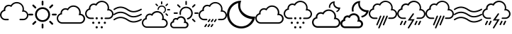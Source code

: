 SplineFontDB: 3.0
FontName: Glyphter
FullName: Glyphter
FamilyName: Glyphter
Weight: Book
Copyright: Generated by Glyphter
Version: 1.0
ItalicAngle: 0
UnderlinePosition: 10
UnderlineWidth: 0
Ascent: 1024
Descent: 0
InvalidEm: 0
sfntRevision: 0x00010000
LayerCount: 2
Layer: 0 1 "Back" 1
Layer: 1 1 "Zeichen" 0
XUID: [1021 471 1605220640 16000307]
StyleMap: 0x0040
FSType: 8
OS2Version: 1
OS2_WeightWidthSlopeOnly: 0
OS2_UseTypoMetrics: 0
CreationTime: 1579964951
ModificationTime: 1579991240
PfmFamily: 17
TTFWeight: 400
TTFWidth: 5
LineGap: 92
VLineGap: 0
Panose: 2 0 5 3 0 0 0 0 0 0
OS2TypoAscent: 1024
OS2TypoAOffset: 0
OS2TypoDescent: 0
OS2TypoDOffset: 0
OS2TypoLinegap: 92
OS2WinAscent: 1024
OS2WinAOffset: 0
OS2WinDescent: 4
OS2WinDOffset: 0
HheadAscent: 1024
HheadAOffset: 0
HheadDescent: 0
HheadDOffset: 0
OS2SubXSize: 649
OS2SubYSize: 716
OS2SubXOff: 0
OS2SubYOff: 143
OS2SupXSize: 649
OS2SupYSize: 716
OS2SupXOff: 0
OS2SupYOff: 491
OS2StrikeYSize: 50
OS2StrikeYPos: 264
OS2Vendor: 'PfEd'
OS2CodePages: 00000001.00000000
OS2UnicodeRanges: 00000000.00000000.00000000.00000000
DEI: 91125
ShortTable: maxp 16
  1
  0
  19
  211
  10
  0
  0
  2
  0
  10
  10
  0
  255
  0
  0
  0
EndShort
LangName: 1033 "" "" "Regular" "Glyphter" "" "Version 1.0" "" "" "" "" "Generated by svg2ttf from Fontello project." "http://fontello.com"
Encoding: UnicodeBmp
UnicodeInterp: none
NameList: AGL For New Fonts
DisplaySize: -48
AntiAlias: 1
FitToEm: 0
WinInfo: 38 38 14
BeginChars: 65536 19

StartChar: .notdef
Encoding: 0 -1 0
AltUni2: 000000.ffffffff.0
Width: 1024
Flags: W
LayerCount: 2
EndChar

StartChar: A
Encoding: 65 65 1
Width: 1024
Flags: WO
LayerCount: 2
Back
SplineSet
357 234 m 1,71,72
 350 234 350 234 342 238 c 0,73,74
 333 244 333 244 331.5 254.5 c 128,-1,75
 330 265 330 265 336 273 c 2,76,-1
 383 340 l 2,77,78
 389 349 389 349 398.5 350.5 c 128,-1,79
 408 352 408 352 417 346 c 128,-1,80
 426 340 426 340 427.5 330 c 128,-1,81
 429 320 429 320 423 311 c 2,82,-1
 377 243 l 2,83,84
 370 234 370 234 357 234 c 1,85,86
 357 234 357 234 357 234 c 1,71,72
470 234 m 1,87,88
 462 234 462 234 454 238 c 0,89,90
 446 244 446 244 444.5 254.5 c 128,-1,91
 443 265 443 265 449 273 c 2,92,-1
 495 340 l 2,93,94
 501 349 501 349 511.5 350.5 c 128,-1,95
 522 352 522 352 530.5 346 c 128,-1,96
 539 340 539 340 540.5 330 c 128,-1,97
 542 320 542 320 536 311 c 2,98,-1
 489 243 l 2,99,100
 482 234 482 234 470 234 c 1,101,102
 470 234 470 234 470 234 c 1,87,88
582 234 m 1,103,104
 575 234 575 234 567 238 c 0,105,106
 558 244 558 244 556.5 254.5 c 128,-1,107
 555 265 555 265 561 273 c 2,108,-1
 608 340 l 2,109,110
 614 349 614 349 624.5 350.5 c 128,-1,111
 635 352 635 352 643 346 c 128,-1,112
 651 340 651 340 652.5 330 c 128,-1,113
 654 320 654 320 648 311 c 2,114,-1
 602 243 l 2,115,116
 598 234 598 234 582 234 c 1,117,118
 582 234 582 234 582 234 c 1,103,104
235 50 m 1,119,120
 227 50 227 50 220 53 c 0,121,122
 211 60 211 60 209.5 69.5 c 128,-1,123
 208 79 208 79 214 88 c 2,124,-1
 260 156 l 2,125,126
 267 165 267 165 277.5 166.5 c 128,-1,127
 288 168 288 168 297 162 c 128,-1,128
 306 156 306 156 307.5 146 c 128,-1,129
 309 136 309 136 303 127 c 2,130,-1
 257 59 l 2,131,132
 247 50 247 50 235 50 c 1,133,134
 235 50 235 50 235 50 c 1,119,120
350 50 m 1,135,136
 342 50 342 50 334 53 c 0,137,138
 325 60 325 60 323.5 69.5 c 128,-1,139
 322 79 322 79 328 88 c 2,140,-1
 375 156 l 2,141,142
 381 165 381 165 391 166.5 c 128,-1,143
 401 168 401 168 409.5 162 c 128,-1,144
 418 156 418 156 419.5 146 c 128,-1,145
 421 136 421 136 416 127 c 2,146,-1
 369 59 l 2,147,148
 362 50 362 50 350 50 c 1,149,150
 350 50 350 50 350 50 c 1,135,136
462 50 m 1,151,152
 454 50 454 50 447 53 c 0,153,154
 438 60 438 60 436.5 69.5 c 128,-1,155
 435 79 435 79 441 88 c 2,156,-1
 487 156 l 2,157,158
 493 165 493 165 503 166.5 c 128,-1,159
 513 168 513 168 522 162 c 128,-1,160
 531 156 531 156 532.5 146 c 128,-1,161
 534 136 534 136 528 127 c 2,162,-1
 481 59 l 2,163,164
 475 50 475 50 462 50 c 1,165,166
 462 50 462 50 462 50 c 1,151,152
EndSplineSet
Fore
SplineSet
862 668 m 1,0,1
 865 691 865 691 865 715 c 0,2,3
 863 825 863 825 789.5 898.5 c 128,-1,4
 716 972 716 972 606 975 c 0,5,6
 539 974 539 974 482.5 943.5 c 128,-1,7
 426 913 426 913 388 858 c 1,8,9
 354 873 354 873 317 874 c 0,10,11
 240 872 240 872 189 821.5 c 128,-1,12
 138 771 138 771 136 693 c 2,13,-1
 136 688 l 1,14,15
 76 666 76 666 39 616 c 128,-1,16
 2 566 2 566 1 499 c 0,17,18
 3 416 3 416 59 360 c 128,-1,19
 115 304 115 304 198 302 c 2,20,-1
 295 302 l 2,21,22
 318 305 318 305 317.5 328 c 128,-1,23
 317 351 317 351 295 354 c 2,24,-1
 198 354 l 2,25,26
 136 356 136 356 95 397 c 128,-1,27
 54 438 54 438 53 499 c 0,28,29
 54 553 54 553 86 592.5 c 128,-1,30
 118 632 118 632 171 643 c 2,31,-1
 196 649 l 1,32,-1
 193 674 l 2,33,34
 190 685 190 685 191 695 c 0,35,36
 192 749 192 749 228.5 785.5 c 128,-1,37
 265 822 265 822 319 823 c 0,38,39
 354 824 354 824 386 804 c 2,40,-1
 410 790 l 1,41,-1
 423 816 l 2,42,43
 452 867 452 867 500.5 896.5 c 128,-1,44
 549 926 549 926 608 926 c 0,45,46
 696 924 696 924 754.5 865.5 c 128,-1,47
 813 807 813 807 815 719 c 0,48,49
 815 687 815 687 805 655 c 2,50,-1
 794 618 l 1,51,-1
 840 620 l 1,52,53
 897 618 897 618 934 580.5 c 128,-1,54
 971 543 971 543 972 488 c 0,55,56
 971 431 971 431 933.5 394 c 128,-1,57
 896 357 896 357 840 356 c 2,58,-1
 730 356 l 2,59,60
 704 353 704 353 702.5 330 c 128,-1,61
 701 307 701 307 730 304 c 2,62,-1
 840 304 l 2,63,64
 918 306 918 306 970 358 c 128,-1,65
 1022 410 1022 410 1025 488 c 1,66,67
 1021 558 1021 558 975.5 608 c 128,-1,68
 930 658 930 658 862 668 c 1,69,70
 862 668 862 668 862 668 c 1,0,1
EndSplineSet
EndChar

StartChar: E
Encoding: 69 69 2
Width: 1024
Flags: W
LayerCount: 2
Fore
SplineSet
512 848 m 1,0,1
 499 848 499 848 490 857 c 128,-1,2
 481 866 481 866 480 879 c 2,3,-1
 480 992 l 2,4,5
 481 1005 481 1005 490 1014.5 c 128,-1,6
 499 1024 499 1024 512 1024 c 128,-1,7
 525 1024 525 1024 534 1014.5 c 128,-1,8
 543 1005 543 1005 544 992 c 2,9,-1
 544 879 l 2,10,11
 543 866 543 866 534 857 c 128,-1,12
 525 848 525 848 512 848 c 1,13,14
 512 848 512 848 512 848 c 1,0,1
512 0 m 1,15,16
 499 0 499 0 490 9.5 c 128,-1,17
 481 19 481 19 480 32 c 2,18,-1
 480 145 l 2,19,20
 481 158 481 158 490 167 c 128,-1,21
 499 176 499 176 512 176 c 128,-1,22
 525 176 525 176 534 167 c 128,-1,23
 543 158 543 158 544 145 c 2,24,-1
 544 32 l 2,25,26
 543 19 543 19 534 9.5 c 128,-1,27
 525 0 525 0 512 0 c 1,28,29
 512 0 512 0 512 0 c 1,15,16
145 480 m 1,30,31
 137 480 137 480 88 480 c 2,32,-1
 32 480 l 2,33,34
 19 481 19 481 9.5 490 c 128,-1,35
 0 499 0 499 0 512 c 128,-1,36
 0 525 0 525 9.5 534 c 128,-1,37
 19 543 19 543 32 544 c 2,38,-1
 145 544 l 2,39,40
 158 543 158 543 167 534 c 128,-1,41
 176 525 176 525 176 512 c 128,-1,42
 176 499 176 499 167 490 c 128,-1,43
 158 481 158 481 145 480 c 1,44,45
 145 480 145 480 145 480 c 1,30,31
992 480 m 1,46,47
 985 480 985 480 936 480 c 2,48,-1
 879 480 l 2,49,50
 866 481 866 481 857 490 c 128,-1,51
 848 499 848 499 848 512 c 128,-1,52
 848 525 848 525 857 534 c 128,-1,53
 866 543 866 543 879 544 c 2,54,-1
 992 544 l 2,55,56
 1005 543 1005 543 1014.5 534 c 128,-1,57
 1024 525 1024 525 1024 512 c 128,-1,58
 1024 499 1024 499 1014.5 490 c 128,-1,59
 1005 481 1005 481 992 480 c 1,60,61
 992 480 992 480 992 480 c 1,46,47
784 742 m 1,62,63
 778 742 778 742 772 744.5 c 128,-1,64
 766 747 766 747 762 752 c 0,65,66
 753 762 753 762 753 775.5 c 128,-1,67
 753 789 753 789 762 799 c 2,68,-1
 840 877 l 2,69,70
 850 886 850 886 863.5 886 c 128,-1,71
 877 886 877 886 886.5 876.5 c 128,-1,72
 896 867 896 867 896 853.5 c 128,-1,73
 896 840 896 840 887 830 c 2,74,-1
 808 752 l 2,75,76
 796 742 796 742 784 742 c 1,77,78
 784 742 784 742 784 742 c 1,62,63
174 132 m 1,79,80
 168 132 168 132 162 134.5 c 128,-1,81
 156 137 156 137 152 142 c 0,82,83
 143 152 143 152 143 165.5 c 128,-1,84
 143 179 143 179 152 189 c 2,85,-1
 230 267 l 2,86,87
 240 276 240 276 253.5 276 c 128,-1,88
 267 276 267 276 276.5 266.5 c 128,-1,89
 286 257 286 257 286 243.5 c 128,-1,90
 286 230 286 230 277 220 c 2,91,-1
 196 142 l 2,92,93
 192 137 192 137 186 134.5 c 128,-1,94
 180 132 180 132 174 132 c 1,95,96
 174 132 174 132 174 132 c 1,79,80
862 137 m 1,97,98
 857 137 857 137 850.5 139.5 c 128,-1,99
 844 142 844 142 840 147 c 2,100,-1
 762 225 l 2,101,102
 753 235 753 235 753 248.5 c 128,-1,103
 753 262 753 262 762.5 271.5 c 128,-1,104
 772 281 772 281 785.5 281 c 128,-1,105
 799 281 799 281 808 272 c 2,106,-1
 887 194 l 2,107,108
 896 184 896 184 896 170.5 c 128,-1,109
 896 157 896 157 886 147 c 128,-1,110
 876 137 876 137 862 137 c 1,111,112
 862 137 862 137 862 137 c 1,97,98
252 737 m 1,113,114
 247 737 247 737 240.5 739.5 c 128,-1,115
 234 742 234 742 230 747 c 2,116,-1
 152 826 l 2,117,118
 143 835 143 835 143 848.5 c 128,-1,119
 143 862 143 862 152.5 871.5 c 128,-1,120
 162 881 162 881 175.5 881 c 128,-1,121
 189 881 189 881 198 872 c 2,122,-1
 277 794 l 2,123,124
 286 784 286 784 286 770.5 c 128,-1,125
 286 757 286 757 276 747 c 128,-1,126
 266 737 266 737 252 737 c 1,127,128
 252 737 252 737 252 737 c 1,113,114
512 718 m 1,129,130
 599 715 599 715 657 657 c 128,-1,131
 715 599 715 599 718 512 c 1,132,133
 715 425 715 425 657 367 c 128,-1,134
 599 309 599 309 512 306 c 1,135,136
 425 309 425 309 367 367 c 128,-1,137
 309 425 309 425 306 512 c 1,138,139
 309 599 309 599 367 657 c 128,-1,140
 425 715 425 715 512 718 c 1,129,130
512 784 m 1,141,142
 397 781 397 781 320 704 c 128,-1,143
 243 627 243 627 240 512 c 1,144,145
 243 397 243 397 320 320 c 128,-1,146
 397 243 397 243 512 240 c 1,147,148
 627 243 627 243 704 320 c 128,-1,149
 781 397 781 397 784 512 c 1,150,151
 781 627 781 627 704 704 c 128,-1,152
 627 781 627 781 512 784 c 1,153,154
 512 784 512 784 512 784 c 1,141,142
EndSplineSet
EndChar

StartChar: G
Encoding: 71 71 3
Width: 1024
Flags: W
LayerCount: 2
Fore
SplineSet
838 175 m 1,0,1
 798 175 798 175 518 175 c 2,2,-1
 199 175 l 2,3,4
 115 177 115 177 59 233 c 128,-1,5
 3 289 3 289 1 373 c 0,6,7
 2 439 2 439 39 489.5 c 128,-1,8
 76 540 76 540 137 562 c 1,9,-1
 137 568 l 2,10,11
 139 644 139 644 190 695 c 128,-1,12
 241 746 241 746 317 748 c 0,13,14
 355 748 355 748 389 733 c 1,15,16
 426 787 426 787 482.5 818 c 128,-1,17
 539 849 539 849 607 849 c 0,18,19
 717 846 717 846 790.5 773 c 128,-1,20
 864 700 864 700 867 589 c 0,21,22
 867 566 867 566 863 542 c 1,23,24
 933 532 933 532 978 481.5 c 128,-1,25
 1023 431 1023 431 1025 360 c 1,26,27
 1021 282 1021 282 968.5 229.5 c 128,-1,28
 916 177 916 177 838 175 c 1,29,30
 838 175 838 175 838 175 c 1,0,1
317 696 m 1,31,32
 263 694 263 694 226.5 657.5 c 128,-1,33
 190 621 190 621 189 568 c 0,34,35
 188 558 188 558 191 546 c 2,36,-1
 195 521 l 1,37,-1
 170 517 l 2,38,39
 118 506 118 506 85 466.5 c 128,-1,40
 52 427 52 427 51 373 c 0,41,42
 53 311 53 311 94 270 c 128,-1,43
 135 229 135 229 197 227 c 2,44,-1
 836 227 l 2,45,46
 893 229 893 229 930 266.5 c 128,-1,47
 967 304 967 304 968 360 c 0,48,49
 967 416 967 416 929 453 c 128,-1,50
 891 490 891 490 836 492 c 1,51,-1
 791 490 l 1,52,-1
 803 527 l 2,53,54
 812 559 812 559 813 591 c 0,55,56
 810 679 810 679 751.5 737.5 c 128,-1,57
 693 796 693 796 605 799 c 0,58,59
 546 798 546 798 497.5 769 c 128,-1,60
 449 740 449 740 420 688 c 2,61,-1
 407 663 l 1,62,-1
 383 676 l 2,63,64
 353 696 353 696 317 696 c 1,65,66
 317 696 317 696 317 696 c 1,31,32
EndSplineSet
EndChar

StartChar: H
Encoding: 72 72 4
Width: 1024
Flags: W
LayerCount: 2
Fore
SplineSet
634 352 m 1,0,1
 644 366 644 366 641.5 381.5 c 128,-1,2
 639 397 639 397 625.5 407.5 c 128,-1,3
 612 418 612 418 596.5 416 c 128,-1,4
 581 414 581 414 570.5 400.5 c 128,-1,5
 560 387 560 387 562 371 c 128,-1,6
 564 355 564 355 577.5 344.5 c 128,-1,7
 591 334 591 334 607 336.5 c 128,-1,8
 623 339 623 339 634 352 c 1,9,10
 634 352 634 352 634 352 c 1,0,1
377 375 m 0,11,12
 379 351 379 351 398 340 c 128,-1,13
 417 329 417 329 439 340 c 0,14,15
 458 352 458 352 459 375 c 0,16,17
 458 399 458 399 439 410.5 c 128,-1,18
 420 422 420 422 398 410 c 0,19,20
 378 398 378 398 377 375 c 0,11,12
634 20 m 1,21,22
 644 33 644 33 641.5 49 c 128,-1,23
 639 65 639 65 625.5 75.5 c 128,-1,24
 612 86 612 86 596.5 83.5 c 128,-1,25
 581 81 581 81 570.5 67.5 c 128,-1,26
 560 54 560 54 562 38.5 c 128,-1,27
 564 23 564 23 577.5 12.5 c 128,-1,28
 591 2 591 2 607 3.5 c 128,-1,29
 623 5 623 5 634 20 c 1,30,31
 634 20 634 20 634 20 c 1,21,22
377 43 m 0,32,33
 379 19 379 19 398 7.5 c 128,-1,34
 417 -4 417 -4 439 8 c 0,35,36
 458 20 458 20 459 43 c 0,37,38
 458 67 458 67 439 78 c 128,-1,39
 420 89 420 89 398 78 c 0,40,41
 378 66 378 66 377 43 c 0,32,33
463 210 m 0,42,43
 464 186 464 186 483 175 c 128,-1,44
 502 164 502 164 524 175 c 0,45,46
 544 187 544 187 545 210 c 0,47,48
 543 234 543 234 524 245 c 128,-1,49
 505 256 505 256 483 245 c 0,50,51
 464 233 464 233 463 210 c 0,42,43
327 185 m 1,52,53
 337 198 337 198 334.5 214 c 128,-1,54
 332 230 332 230 318.5 240.5 c 128,-1,55
 305 251 305 251 289.5 249 c 128,-1,56
 274 247 274 247 263.5 233.5 c 128,-1,57
 253 220 253 220 255 204 c 128,-1,58
 257 188 257 188 270.5 177.5 c 128,-1,59
 284 167 284 167 300 169 c 128,-1,60
 316 171 316 171 327 185 c 1,61,62
 327 185 327 185 327 185 c 1,52,53
745 185 m 1,63,64
 755 198 755 198 752.5 214 c 128,-1,65
 750 230 750 230 736.5 240.5 c 128,-1,66
 723 251 723 251 707 249 c 128,-1,67
 691 247 691 247 681.5 233.5 c 128,-1,68
 672 220 672 220 673.5 204 c 128,-1,69
 675 188 675 188 688.5 177.5 c 128,-1,70
 702 167 702 167 718 169 c 128,-1,71
 734 171 734 171 745 185 c 1,72,73
 745 185 745 185 745 185 c 1,63,64
861 715 m 1,74,75
 866 738 866 738 865 762 c 0,76,77
 862 872 862 872 788.5 945.5 c 128,-1,78
 715 1019 715 1019 605 1022 c 0,79,80
 538 1022 538 1022 481 991 c 128,-1,81
 424 960 424 960 387 906 c 1,82,83
 352 921 352 921 317 921 c 0,84,85
 241 919 241 919 190 868 c 128,-1,86
 139 817 139 817 137 740 c 2,87,-1
 137 735 l 1,88,89
 76 713 76 713 39 662 c 128,-1,90
 2 611 2 611 1 546 c 0,91,92
 3 462 3 462 59 406 c 128,-1,93
 115 350 115 350 199 348 c 2,94,-1
 296 348 l 2,95,96
 319 351 319 351 318.5 374 c 128,-1,97
 318 397 318 397 296 400 c 2,98,-1
 199 400 l 2,99,100
 136 402 136 402 95 443.5 c 128,-1,101
 54 485 54 485 53 546 c 0,102,103
 54 600 54 600 86 639.5 c 128,-1,104
 118 679 118 679 170 690 c 2,105,-1
 195 694 l 1,106,-1
 191 719 l 2,107,108
 188 730 188 730 189 740 c 0,109,110
 190 794 190 794 226.5 830.5 c 128,-1,111
 263 867 263 867 317 869 c 0,112,113
 353 869 353 869 385 849 c 2,114,-1
 409 836 l 1,115,-1
 422 861 l 2,116,117
 451 912 451 912 499.5 941.5 c 128,-1,118
 548 971 548 971 607 972 c 0,119,120
 695 969 695 969 753.5 910.5 c 128,-1,121
 812 852 812 852 815 764 c 0,122,123
 814 732 814 732 805 700 c 2,124,-1
 793 663 l 1,125,-1
 840 665 l 1,126,127
 897 663 897 663 934 625.5 c 128,-1,128
 971 588 971 588 972 533 c 0,129,130
 971 476 971 476 933 439 c 128,-1,131
 895 402 895 402 840 400 c 2,132,-1
 729 400 l 2,133,134
 704 397 704 397 702.5 374 c 128,-1,135
 701 351 701 351 729 348 c 2,136,-1
 840 348 l 2,137,138
 918 350 918 350 970 402.5 c 128,-1,139
 1022 455 1022 455 1025 533 c 1,140,141
 1021 604 1021 604 975.5 654.5 c 128,-1,142
 930 705 930 705 861 715 c 1,143,144
 861 715 861 715 861 715 c 1,74,75
EndSplineSet
EndChar

StartChar: I
Encoding: 73 73 5
Width: 1024
Flags: W
LayerCount: 2
Fore
SplineSet
726 407 m 1,0,1
 610 407 610 407 515 473 c 0,2,3
 385 566 385 566 269.5 570.5 c 128,-1,4
 154 575 154 575 38 495 c 0,5,6
 29 489 29 489 19.5 491 c 128,-1,7
 10 493 10 493 4.5 502 c 128,-1,8
 -1 511 -1 511 0.5 520.5 c 128,-1,9
 2 530 2 530 11 536 c 0,10,11
 140 625 140 625 271 619.5 c 128,-1,12
 402 614 402 614 544 514 c 1,13,14
 659 439 659 439 777 460 c 128,-1,15
 895 481 895 481 987 538 c 0,16,17
 996 544 996 544 1005.5 541 c 128,-1,18
 1015 538 1015 538 1020.5 528.5 c 128,-1,19
 1026 519 1026 519 1023 509.5 c 128,-1,20
 1020 500 1020 500 1011 495 c 0,21,22
 938 451 938 451 866 429 c 128,-1,23
 794 407 794 407 726 407 c 1,24,25
 726 407 726 407 726 407 c 1,0,1
726 218 m 1,26,27
 610 218 610 218 515 283 c 0,28,29
 385 376 385 376 269.5 381 c 128,-1,30
 154 386 154 386 38 305 c 0,31,32
 29 300 29 300 19.5 301.5 c 128,-1,33
 10 303 10 303 4.5 312.5 c 128,-1,34
 -1 322 -1 322 0.5 331.5 c 128,-1,35
 2 341 2 341 11 346 c 0,36,37
 140 436 140 436 271 430.5 c 128,-1,38
 402 425 402 425 544 324 c 1,39,40
 659 251 659 251 777 271 c 128,-1,41
 895 291 895 291 987 349 c 0,42,43
 996 354 996 354 1005.5 351 c 128,-1,44
 1015 348 1015 348 1020.5 339 c 128,-1,45
 1026 330 1026 330 1023 320.5 c 128,-1,46
 1020 311 1020 311 1011 305 c 0,47,48
 938 261 938 261 866 239 c 128,-1,49
 794 217 794 217 726 218 c 1,50,51
 726 218 726 218 726 218 c 1,26,27
726 594 m 1,52,53
 610 594 610 594 515 660 c 0,54,55
 385 753 385 753 269.5 757.5 c 128,-1,56
 154 762 154 762 38 682 c 0,57,58
 29 676 29 676 19.5 678 c 128,-1,59
 10 680 10 680 4.5 689.5 c 128,-1,60
 -1 699 -1 699 0.5 708.5 c 128,-1,61
 2 718 2 718 11 723 c 0,62,63
 140 813 140 813 271 807.5 c 128,-1,64
 402 802 402 802 544 701 c 1,65,66
 659 626 659 626 777 647 c 128,-1,67
 895 668 895 668 987 726 c 0,68,69
 996 731 996 731 1005.5 728 c 128,-1,70
 1015 725 1015 725 1020.5 716 c 128,-1,71
 1026 707 1026 707 1023 697.5 c 128,-1,72
 1020 688 1020 688 1011 682 c 0,73,74
 938 638 938 638 866 616 c 128,-1,75
 794 594 794 594 726 594 c 1,76,77
 726 594 726 594 726 594 c 1,52,53
EndSplineSet
EndChar

StartChar: K
Encoding: 75 75 6
Width: 1024
Flags: W
LayerCount: 2
Fore
SplineSet
716 886 m 1,0,1
 705 886 705 886 698.5 893 c 128,-1,2
 692 900 692 900 692 909 c 2,3,-1
 692 978 l 2,4,5
 693 989 693 989 700 995 c 128,-1,6
 707 1001 707 1001 716.5 1001 c 128,-1,7
 726 1001 726 1001 732.5 994 c 128,-1,8
 739 987 739 987 739 978 c 2,9,-1
 739 911 l 2,10,11
 739 901 739 901 732.5 893.5 c 128,-1,12
 726 886 726 886 716 886 c 1,13,14
 716 886 716 886 716 886 c 1,0,1
1001 668 m 1,15,16
 997 668 997 668 967 668 c 2,17,-1
 934 668 l 2,18,19
 923 668 923 668 916.5 674.5 c 128,-1,20
 910 681 910 681 910 691.5 c 128,-1,21
 910 702 910 702 916.5 708.5 c 128,-1,22
 923 715 923 715 934 715 c 2,23,-1
 1001 715 l 2,24,25
 1011 715 1011 715 1017.5 708.5 c 128,-1,26
 1024 702 1024 702 1024.5 691.5 c 128,-1,27
 1025 681 1025 681 1018 674.5 c 128,-1,28
 1011 668 1011 668 1001 668 c 1,29,30
 1001 668 1001 668 1001 668 c 1,15,16
877 823 m 1,31,32
 868 822 868 822 860 830 c 128,-1,33
 852 838 852 838 852 848 c 128,-1,34
 852 858 852 858 859 864 c 2,35,-1
 906 911 l 2,36,37
 914 919 914 919 923.5 919 c 128,-1,38
 933 919 933 919 940 911 c 128,-1,39
 947 903 947 903 947 893.5 c 128,-1,40
 947 884 947 884 940 878 c 2,41,-1
 893 831 l 2,42,43
 891 826 891 826 886.5 824.5 c 128,-1,44
 882 823 882 823 877 823 c 1,45,46
 877 823 877 823 877 823 c 1,31,32
924 463 m 1,47,48
 915 463 915 463 906 471 c 2,49,-1
 859 518 l 2,50,51
 852 526 852 526 852 535.5 c 128,-1,52
 852 545 852 545 859.5 552 c 128,-1,53
 867 559 867 559 876.5 559 c 128,-1,54
 886 559 886 559 893 552 c 2,55,-1
 940 504 l 2,56,57
 947 497 947 497 947 487 c 128,-1,58
 947 477 947 477 940 471 c 0,59,60
 938 467 938 467 933.5 465 c 128,-1,61
 929 463 929 463 924 463 c 1,62,63
 924 463 924 463 924 463 c 1,47,48
563 821 m 1,64,65
 554 820 554 820 545 829 c 2,66,-1
 498 874 l 2,67,68
 490 882 490 882 490 891.5 c 128,-1,69
 490 901 490 901 497.5 908 c 128,-1,70
 505 915 505 915 515 915 c 128,-1,71
 525 915 525 915 531 907 c 2,72,-1
 578 860 l 2,73,74
 586 852 586 852 586 842.5 c 128,-1,75
 586 833 586 833 579 827 c 128,-1,76
 572 821 572 821 563 821 c 1,77,78
 563 821 563 821 563 821 c 1,64,65
765 23 m 1,79,80
 729 23 729 23 474 23 c 2,81,-1
 183 23 l 2,82,83
 106 25 106 25 54.5 77 c 128,-1,84
 3 129 3 129 1 206 c 0,85,86
 1 266 1 266 35 313 c 128,-1,87
 69 360 69 360 124 379 c 1,88,-1
 124 383 l 2,89,90
 126 454 126 454 173 501 c 128,-1,91
 220 548 220 548 291 550 c 0,92,93
 324 550 324 550 354 536 c 1,94,95
 387 586 387 586 439 614 c 128,-1,96
 491 642 491 642 553 642 c 0,97,98
 654 639 654 639 722 571.5 c 128,-1,99
 790 504 790 504 792 402 c 0,100,101
 792 382 792 382 788 361 c 1,102,103
 852 351 852 351 893 304.5 c 128,-1,104
 934 258 934 258 936 192 c 1,105,106
 933 121 933 121 885 73 c 128,-1,107
 837 25 837 25 765 23 c 1,108,109
 765 23 765 23 765 23 c 1,79,80
289 497 m 1,110,111
 241 495 241 495 209 463 c 128,-1,112
 177 431 177 431 175 383 c 0,113,114
 175 374 175 374 177 363 c 2,115,-1
 181 337 l 1,116,-1
 156 333 l 2,117,118
 109 323 109 323 80.5 288 c 128,-1,119
 52 253 52 253 52 206 c 0,120,121
 53 150 53 150 90 113 c 128,-1,122
 127 76 127 76 183 74 c 2,123,-1
 765 74 l 2,124,125
 815 75 815 75 848.5 108.5 c 128,-1,126
 882 142 882 142 883 192 c 0,127,128
 882 242 882 242 848.5 275.5 c 128,-1,129
 815 309 815 309 765 310 c 2,130,-1
 720 308 l 1,131,-1
 731 345 l 2,132,133
 741 372 741 372 741 402 c 0,134,135
 739 482 739 482 686 534.5 c 128,-1,136
 633 587 633 587 555 589 c 0,137,138
 502 588 502 588 458 561.5 c 128,-1,139
 414 535 414 535 390 489 c 2,140,-1
 376 463 l 1,141,-1
 352 477 l 2,142,143
 337 488 337 488 321.5 492.5 c 128,-1,144
 306 497 306 497 289 497 c 1,145,146
 289 497 289 497 289 497 c 1,110,111
745 844 m 1,147,148
 681 855 681 855 632 820.5 c 128,-1,149
 583 786 583 786 570 723 c 0,150,151
 568 712 568 712 568 701 c 0,152,153
 567 693 567 693 572 687 c 128,-1,154
 577 681 577 681 586 679 c 0,155,156
 601 679 601 679 604.5 690 c 128,-1,157
 608 701 608 701 610 713 c 0,158,159
 620 759 620 759 656 784.5 c 128,-1,160
 692 810 692 810 739 803 c 0,161,162
 786 793 786 793 811 756.5 c 128,-1,163
 836 720 836 720 830 673 c 0,164,165
 827 652 827 652 816 634 c 0,166,167
 808 624 808 624 797.5 615 c 128,-1,168
 787 606 787 606 777.5 599 c 128,-1,169
 768 592 768 592 771 583 c 128,-1,170
 774 574 774 574 785 571.5 c 128,-1,171
 796 569 796 569 806.5 575.5 c 128,-1,172
 817 582 817 582 826.5 591 c 128,-1,173
 836 600 836 600 844.5 612.5 c 128,-1,174
 853 625 853 625 859.5 639 c 128,-1,175
 866 653 866 653 869 668 c 0,176,177
 878 733 878 733 843 782.5 c 128,-1,178
 808 832 808 832 745 844 c 1,179,180
 745 844 745 844 745 844 c 1,147,148
EndSplineSet
EndChar

StartChar: L
Encoding: 76 76 7
Width: 1024
Flags: W
LayerCount: 2
Fore
SplineSet
575 864 m 1,0,1
 564 865 564 865 556.5 872 c 128,-1,2
 549 879 549 879 549 890 c 2,3,-1
 549 990 l 2,4,5
 549 1001 549 1001 556.5 1008.5 c 128,-1,6
 564 1016 564 1016 575 1016 c 128,-1,7
 586 1016 586 1016 593.5 1008.5 c 128,-1,8
 601 1001 601 1001 601 990 c 2,9,-1
 601 890 l 2,10,11
 601 879 601 879 593.5 872 c 128,-1,12
 586 865 586 865 575 864 c 1,13,14
 575 864 575 864 575 864 c 1,0,1
250 539 m 1,15,16
 243 539 243 539 200 539 c 2,17,-1
 150 539 l 2,18,19
 139 539 139 539 131.5 546.5 c 128,-1,20
 124 554 124 554 124 565 c 128,-1,21
 124 576 124 576 131.5 583.5 c 128,-1,22
 139 591 139 591 150 591 c 2,23,-1
 250 591 l 2,24,25
 260 591 260 591 267.5 583.5 c 128,-1,26
 275 576 275 576 275 565 c 128,-1,27
 275 554 275 554 267.5 546.5 c 128,-1,28
 260 539 260 539 250 539 c 1,29,30
 250 539 250 539 250 539 c 1,15,16
998 539 m 1,31,32
 992 539 992 539 948 539 c 2,33,-1
 898 539 l 2,34,35
 887 539 887 539 880 546.5 c 128,-1,36
 873 554 873 554 873 565 c 128,-1,37
 873 576 873 576 880 583.5 c 128,-1,38
 887 591 887 591 898 591 c 2,39,-1
 998 591 l 2,40,41
 1009 591 1009 591 1016.5 583.5 c 128,-1,42
 1024 576 1024 576 1024 565 c 128,-1,43
 1024 554 1024 554 1016.5 546.5 c 128,-1,44
 1009 539 1009 539 998 539 c 1,45,46
 998 539 998 539 998 539 c 1,31,32
814 771 m 1,47,48
 810 770 810 770 805 772 c 128,-1,49
 800 774 800 774 796 778 c 0,50,51
 789 786 789 786 789 797 c 128,-1,52
 789 808 789 808 796 816 c 2,53,-1
 866 886 l 2,54,55
 874 894 874 894 885 894 c 128,-1,56
 896 894 896 894 904 886 c 128,-1,57
 912 878 912 878 912 867 c 128,-1,58
 912 856 912 856 904 848 c 2,59,-1
 834 778 l 2,60,61
 824 772 824 772 814 771 c 1,62,63
 814 771 814 771 814 771 c 1,47,48
884 236 m 1,64,65
 880 235 880 235 874.5 237 c 128,-1,66
 869 239 869 239 866 244 c 2,67,-1
 796 313 l 2,68,69
 789 321 789 321 789 332 c 128,-1,70
 789 343 789 343 796.5 351 c 128,-1,71
 804 359 804 359 814.5 359 c 128,-1,72
 825 359 825 359 834 351 c 2,73,-1
 904 281 l 2,74,75
 912 273 912 273 912 262.5 c 128,-1,76
 912 252 912 252 904 244 c 0,77,78
 894 237 894 237 884 236 c 1,79,80
 884 236 884 236 884 236 c 1,64,65
345 767 m 1,81,82
 341 766 341 766 336 768 c 128,-1,83
 331 770 331 770 327 775 c 2,84,-1
 257 844 l 2,85,86
 250 852 250 852 250 863 c 128,-1,87
 250 874 250 874 257.5 882 c 128,-1,88
 265 890 265 890 275.5 890 c 128,-1,89
 286 890 286 890 295 882 c 2,90,-1
 365 812 l 2,91,92
 373 804 373 804 373 793 c 128,-1,93
 373 782 373 782 365 775 c 0,94,95
 355 766 355 766 345 767 c 1,96,97
 345 767 345 767 345 767 c 1,81,82
533 8 m 1,98,99
 508 8 508 8 333 8 c 2,100,-1
 134 8 l 2,101,102
 77 9 77 9 39 47 c 128,-1,103
 1 85 1 85 0 142 c 0,104,105
 0 184 0 184 23 218 c 128,-1,106
 46 252 46 252 86 267 c 1,107,108
 89 318 89 318 123.5 352 c 128,-1,109
 158 386 158 386 210 387 c 0,110,111
 231 388 231 388 250 379 c 1,112,113
 274 413 274 413 310.5 432 c 128,-1,114
 347 451 347 451 389 451 c 0,115,116
 463 449 463 449 512 400 c 128,-1,117
 561 351 561 351 563 277 c 0,118,119
 563 266 563 266 561 256 c 1,120,121
 604 246 604 246 632 212.5 c 128,-1,122
 660 179 660 179 661 132 c 0,123,124
 658 79 658 79 622.5 44 c 128,-1,125
 587 9 587 9 533 8 c 1,126,127
 533 8 533 8 533 8 c 1,98,99
208 333 m 1,128,129
 178 333 178 333 158.5 313 c 128,-1,130
 139 293 139 293 138 264 c 0,131,132
 137 258 137 258 140 252 c 2,133,-1
 144 226 l 1,134,-1
 118 220 l 2,135,136
 89 213 89 213 70.5 191 c 128,-1,137
 52 169 52 169 52 140 c 0,138,139
 53 106 53 106 75.5 82.5 c 128,-1,140
 98 59 98 59 134 58 c 2,141,-1
 533 58 l 2,142,143
 564 59 564 59 584 79 c 128,-1,144
 604 99 604 99 604 129.5 c 128,-1,145
 604 160 604 160 584 180.5 c 128,-1,146
 564 201 564 201 533 202 c 2,147,-1
 489 200 l 1,148,-1
 501 238 l 2,149,150
 507 255 507 255 507 275 c 0,151,152
 506 326 506 326 472 360 c 128,-1,153
 438 394 438 394 387 395 c 0,154,155
 354 395 354 395 325.5 378.5 c 128,-1,156
 297 362 297 362 281 331 c 2,157,-1
 267 305 l 1,158,-1
 244 319 l 2,159,160
 236 327 236 327 226.5 330 c 128,-1,161
 217 333 217 333 208 333 c 1,162,163
 208 333 208 333 208 333 c 1,128,129
814 565 m 1,164,165
 812 666 812 666 744 734 c 128,-1,166
 676 802 676 802 575 804 c 0,167,168
 473 802 473 802 405.5 734 c 128,-1,169
 338 666 338 666 335 565 c 0,170,171
 336 543 336 543 339 525 c 0,172,173
 340 513 340 513 348 505.5 c 128,-1,174
 356 498 356 498 367 499 c 0,175,176
 374 499 374 499 380.5 503 c 128,-1,177
 387 507 387 507 389 513 c 0,178,179
 394 528 394 528 389 543 c 0,180,181
 387 555 387 555 387 565 c 0,182,183
 389 645 389 645 442 698 c 128,-1,184
 495 751 495 751 575 753 c 0,185,186
 655 751 655 751 707 698 c 128,-1,187
 759 645 759 645 761 565 c 1,188,-1
 759 541 l 1,189,-1
 755 517 l 2,190,191
 751 506 751 506 747 495 c 128,-1,192
 743 484 743 484 739 475 c 0,193,194
 727 455 727 455 712 437 c 128,-1,195
 697 419 697 419 679 409 c 0,196,197
 658 398 658 398 637 389 c 0,198,199
 628 388 628 388 619 383.5 c 128,-1,200
 610 379 610 379 607 369 c 0,201,202
 604 364 604 364 605 359 c 0,203,204
 605 349 605 349 613 341 c 128,-1,205
 621 333 621 333 633 331 c 1,206,207
 711 350 711 350 762 414.5 c 128,-1,208
 813 479 813 479 814 565 c 1,209,210
 814 565 814 565 814 565 c 1,164,165
EndSplineSet
EndChar

StartChar: N
Encoding: 78 78 8
Width: 1024
Flags: W
LayerCount: 2
Fore
SplineSet
862 668 m 1,0,1
 865 691 865 691 865 715 c 0,2,3
 863 825 863 825 789.5 898.5 c 128,-1,4
 716 972 716 972 606 975 c 0,5,6
 539 974 539 974 482.5 943.5 c 128,-1,7
 426 913 426 913 388 858 c 1,8,9
 354 873 354 873 317 874 c 0,10,11
 240 872 240 872 189 821.5 c 128,-1,12
 138 771 138 771 136 693 c 2,13,-1
 136 688 l 1,14,15
 76 666 76 666 39 616 c 128,-1,16
 2 566 2 566 1 499 c 0,17,18
 3 416 3 416 59 360 c 128,-1,19
 115 304 115 304 198 302 c 2,20,-1
 295 302 l 2,21,22
 318 305 318 305 317.5 328 c 128,-1,23
 317 351 317 351 295 354 c 2,24,-1
 198 354 l 2,25,26
 136 356 136 356 95 397 c 128,-1,27
 54 438 54 438 53 499 c 0,28,29
 54 553 54 553 86 592.5 c 128,-1,30
 118 632 118 632 171 643 c 2,31,-1
 196 649 l 1,32,-1
 193 674 l 2,33,34
 190 685 190 685 191 695 c 0,35,36
 192 749 192 749 228.5 785.5 c 128,-1,37
 265 822 265 822 319 823 c 0,38,39
 354 824 354 824 386 804 c 2,40,-1
 410 790 l 1,41,-1
 423 816 l 2,42,43
 452 867 452 867 500.5 896.5 c 128,-1,44
 549 926 549 926 608 926 c 0,45,46
 696 924 696 924 754.5 865.5 c 128,-1,47
 813 807 813 807 815 719 c 0,48,49
 815 687 815 687 805 655 c 2,50,-1
 794 618 l 1,51,-1
 840 620 l 1,52,53
 897 618 897 618 934 580.5 c 128,-1,54
 971 543 971 543 972 488 c 0,55,56
 971 431 971 431 933.5 394 c 128,-1,57
 896 357 896 357 840 356 c 2,58,-1
 730 356 l 2,59,60
 704 353 704 353 702.5 330 c 128,-1,61
 701 307 701 307 730 304 c 2,62,-1
 840 304 l 2,63,64
 918 306 918 306 970 358 c 128,-1,65
 1022 410 1022 410 1025 488 c 1,66,67
 1021 558 1021 558 975.5 608 c 128,-1,68
 930 658 930 658 862 668 c 1,69,70
 862 668 862 668 862 668 c 1,0,1
357 234 m 1,71,72
 350 234 350 234 342 238 c 0,73,74
 333 244 333 244 331.5 254.5 c 128,-1,75
 330 265 330 265 336 273 c 2,76,-1
 383 340 l 2,77,78
 389 349 389 349 398.5 350.5 c 128,-1,79
 408 352 408 352 417 346 c 128,-1,80
 426 340 426 340 427.5 330 c 128,-1,81
 429 320 429 320 423 311 c 2,82,-1
 377 243 l 2,83,84
 370 234 370 234 357 234 c 1,85,86
 357 234 357 234 357 234 c 1,71,72
470 234 m 1,87,88
 462 234 462 234 454 238 c 0,89,90
 446 244 446 244 444.5 254.5 c 128,-1,91
 443 265 443 265 449 273 c 2,92,-1
 495 340 l 2,93,94
 501 349 501 349 511.5 350.5 c 128,-1,95
 522 352 522 352 530.5 346 c 128,-1,96
 539 340 539 340 540.5 330 c 128,-1,97
 542 320 542 320 536 311 c 2,98,-1
 489 243 l 2,99,100
 482 234 482 234 470 234 c 1,101,102
 470 234 470 234 470 234 c 1,87,88
582 234 m 1,103,104
 575 234 575 234 567 238 c 0,105,106
 558 244 558 244 556.5 254.5 c 128,-1,107
 555 265 555 265 561 273 c 2,108,-1
 608 340 l 2,109,110
 614 349 614 349 624.5 350.5 c 128,-1,111
 635 352 635 352 643 346 c 128,-1,112
 651 340 651 340 652.5 330 c 128,-1,113
 654 320 654 320 648 311 c 2,114,-1
 602 243 l 2,115,116
 598 234 598 234 582 234 c 1,117,118
 582 234 582 234 582 234 c 1,103,104
235 50 m 1,119,120
 227 50 227 50 220 53 c 0,121,122
 211 60 211 60 209.5 69.5 c 128,-1,123
 208 79 208 79 214 88 c 2,124,-1
 260 156 l 2,125,126
 267 165 267 165 277.5 166.5 c 128,-1,127
 288 168 288 168 297 162 c 128,-1,128
 306 156 306 156 307.5 146 c 128,-1,129
 309 136 309 136 303 127 c 2,130,-1
 257 59 l 2,131,132
 247 50 247 50 235 50 c 1,133,134
 235 50 235 50 235 50 c 1,119,120
350 50 m 1,135,136
 342 50 342 50 334 53 c 0,137,138
 325 60 325 60 323.5 69.5 c 128,-1,139
 322 79 322 79 328 88 c 2,140,-1
 375 156 l 2,141,142
 381 165 381 165 391 166.5 c 128,-1,143
 401 168 401 168 409.5 162 c 128,-1,144
 418 156 418 156 419.5 146 c 128,-1,145
 421 136 421 136 416 127 c 2,146,-1
 369 59 l 2,147,148
 362 50 362 50 350 50 c 1,149,150
 350 50 350 50 350 50 c 1,135,136
462 50 m 1,151,152
 454 50 454 50 447 53 c 0,153,154
 438 60 438 60 436.5 69.5 c 128,-1,155
 435 79 435 79 441 88 c 2,156,-1
 487 156 l 2,157,158
 493 165 493 165 503 166.5 c 128,-1,159
 513 168 513 168 522 162 c 128,-1,160
 531 156 531 156 532.5 146 c 128,-1,161
 534 136 534 136 528 127 c 2,162,-1
 481 59 l 2,163,164
 475 50 475 50 462 50 c 1,165,166
 462 50 462 50 462 50 c 1,151,152
EndSplineSet
EndChar

StartChar: R
Encoding: 82 82 9
Width: 1024
Flags: W
LayerCount: 2
Fore
SplineSet
967 437 m 1,0,1
 740 440 740 440 581.5 594.5 c 128,-1,2
 423 749 423 749 515 1024 c 1,3,4
 515 1024 515 1024 515 1024 c 1,5,6
 283 1019 283 1019 144 869 c 128,-1,7
 5 719 5 719 2 513 c 1,8,9
 7 296 7 296 151.5 151 c 128,-1,10
 296 6 296 6 515 0 c 1,11,12
 712 4 712 4 851.5 124.5 c 128,-1,13
 991 245 991 245 1023 435 c 0,14,15
 1021 436 1021 436 1002 437 c 2,16,-1
 967 437 l 1,17,18
 967 437 967 437 967 437 c 1,0,1
522 76 m 1,19,20
 335 81 335 81 211 205 c 128,-1,21
 87 329 87 329 83 516 c 1,22,23
 86 669 86 669 177 783 c 128,-1,24
 268 897 268 897 409 940 c 1,25,-1
 409 938 l 1,26,27
 381 702 381 702 521.5 536.5 c 128,-1,28
 662 371 662 371 917 344 c 1,29,30
 917 344 917 344 917 344 c 1,31,32
 854 218 854 218 759 150 c 128,-1,33
 664 82 664 82 522 76 c 1,34,35
 522 76 522 76 522 76 c 1,19,20
EndSplineSet
EndChar

StartChar: S
Encoding: 83 83 10
Width: 1024
Flags: W
LayerCount: 2
Fore
SplineSet
838 175 m 1,0,1
 798 175 798 175 518 175 c 2,2,-1
 199 175 l 2,3,4
 115 177 115 177 59 233 c 128,-1,5
 3 289 3 289 1 373 c 0,6,7
 2 439 2 439 39 489.5 c 128,-1,8
 76 540 76 540 137 562 c 1,9,-1
 137 568 l 2,10,11
 139 644 139 644 190 695 c 128,-1,12
 241 746 241 746 317 748 c 0,13,14
 355 748 355 748 389 733 c 1,15,16
 426 787 426 787 482.5 818 c 128,-1,17
 539 849 539 849 607 849 c 0,18,19
 717 846 717 846 790.5 773 c 128,-1,20
 864 700 864 700 867 589 c 0,21,22
 867 566 867 566 863 542 c 1,23,24
 933 532 933 532 978 481.5 c 128,-1,25
 1023 431 1023 431 1025 360 c 1,26,27
 1021 282 1021 282 968.5 229.5 c 128,-1,28
 916 177 916 177 838 175 c 1,29,30
 838 175 838 175 838 175 c 1,0,1
317 696 m 1,31,32
 263 694 263 694 226.5 657.5 c 128,-1,33
 190 621 190 621 189 568 c 0,34,35
 188 558 188 558 191 546 c 2,36,-1
 195 521 l 1,37,-1
 170 517 l 2,38,39
 118 506 118 506 85 466.5 c 128,-1,40
 52 427 52 427 51 373 c 0,41,42
 53 311 53 311 94 270 c 128,-1,43
 135 229 135 229 197 227 c 2,44,-1
 836 227 l 2,45,46
 893 229 893 229 930 266.5 c 128,-1,47
 967 304 967 304 968 360 c 0,48,49
 967 416 967 416 929 453 c 128,-1,50
 891 490 891 490 836 492 c 1,51,-1
 791 490 l 1,52,-1
 803 527 l 2,53,54
 812 559 812 559 813 591 c 0,55,56
 810 679 810 679 751.5 737.5 c 128,-1,57
 693 796 693 796 605 799 c 0,58,59
 546 798 546 798 497.5 769 c 128,-1,60
 449 740 449 740 420 688 c 2,61,-1
 407 663 l 1,62,-1
 383 676 l 2,63,64
 353 696 353 696 317 696 c 1,65,66
 317 696 317 696 317 696 c 1,31,32
EndSplineSet
EndChar

StartChar: T
Encoding: 84 84 11
Width: 1024
Flags: W
LayerCount: 2
Fore
SplineSet
634 352 m 1,0,1
 644 366 644 366 641.5 381.5 c 128,-1,2
 639 397 639 397 625.5 407.5 c 128,-1,3
 612 418 612 418 596.5 416 c 128,-1,4
 581 414 581 414 570.5 400.5 c 128,-1,5
 560 387 560 387 562 371 c 128,-1,6
 564 355 564 355 577.5 344.5 c 128,-1,7
 591 334 591 334 607 336.5 c 128,-1,8
 623 339 623 339 634 352 c 1,9,10
 634 352 634 352 634 352 c 1,0,1
377 375 m 0,11,12
 379 351 379 351 398 340 c 128,-1,13
 417 329 417 329 439 340 c 0,14,15
 458 352 458 352 459 375 c 0,16,17
 458 399 458 399 439 410.5 c 128,-1,18
 420 422 420 422 398 410 c 0,19,20
 378 398 378 398 377 375 c 0,11,12
634 20 m 1,21,22
 644 33 644 33 641.5 49 c 128,-1,23
 639 65 639 65 625.5 75.5 c 128,-1,24
 612 86 612 86 596.5 83.5 c 128,-1,25
 581 81 581 81 570.5 67.5 c 128,-1,26
 560 54 560 54 562 38.5 c 128,-1,27
 564 23 564 23 577.5 12.5 c 128,-1,28
 591 2 591 2 607 3.5 c 128,-1,29
 623 5 623 5 634 20 c 1,30,31
 634 20 634 20 634 20 c 1,21,22
377 43 m 0,32,33
 379 19 379 19 398 7.5 c 128,-1,34
 417 -4 417 -4 439 8 c 0,35,36
 458 20 458 20 459 43 c 0,37,38
 458 67 458 67 439 78 c 128,-1,39
 420 89 420 89 398 78 c 0,40,41
 378 66 378 66 377 43 c 0,32,33
463 210 m 0,42,43
 464 186 464 186 483 175 c 128,-1,44
 502 164 502 164 524 175 c 0,45,46
 544 187 544 187 545 210 c 0,47,48
 543 234 543 234 524 245 c 128,-1,49
 505 256 505 256 483 245 c 0,50,51
 464 233 464 233 463 210 c 0,42,43
327 185 m 1,52,53
 337 198 337 198 334.5 214 c 128,-1,54
 332 230 332 230 318.5 240.5 c 128,-1,55
 305 251 305 251 289.5 249 c 128,-1,56
 274 247 274 247 263.5 233.5 c 128,-1,57
 253 220 253 220 255 204 c 128,-1,58
 257 188 257 188 270.5 177.5 c 128,-1,59
 284 167 284 167 300 169 c 128,-1,60
 316 171 316 171 327 185 c 1,61,62
 327 185 327 185 327 185 c 1,52,53
745 185 m 1,63,64
 755 198 755 198 752.5 214 c 128,-1,65
 750 230 750 230 736.5 240.5 c 128,-1,66
 723 251 723 251 707 249 c 128,-1,67
 691 247 691 247 681.5 233.5 c 128,-1,68
 672 220 672 220 673.5 204 c 128,-1,69
 675 188 675 188 688.5 177.5 c 128,-1,70
 702 167 702 167 718 169 c 128,-1,71
 734 171 734 171 745 185 c 1,72,73
 745 185 745 185 745 185 c 1,63,64
861 715 m 1,74,75
 866 738 866 738 865 762 c 0,76,77
 862 872 862 872 788.5 945.5 c 128,-1,78
 715 1019 715 1019 605 1022 c 0,79,80
 538 1022 538 1022 481 991 c 128,-1,81
 424 960 424 960 387 906 c 1,82,83
 352 921 352 921 317 921 c 0,84,85
 241 919 241 919 190 868 c 128,-1,86
 139 817 139 817 137 740 c 2,87,-1
 137 735 l 1,88,89
 76 713 76 713 39 662 c 128,-1,90
 2 611 2 611 1 546 c 0,91,92
 3 462 3 462 59 406 c 128,-1,93
 115 350 115 350 199 348 c 2,94,-1
 296 348 l 2,95,96
 319 351 319 351 318.5 374 c 128,-1,97
 318 397 318 397 296 400 c 2,98,-1
 199 400 l 2,99,100
 136 402 136 402 95 443.5 c 128,-1,101
 54 485 54 485 53 546 c 0,102,103
 54 600 54 600 86 639.5 c 128,-1,104
 118 679 118 679 170 690 c 2,105,-1
 195 694 l 1,106,-1
 191 719 l 2,107,108
 188 730 188 730 189 740 c 0,109,110
 190 794 190 794 226.5 830.5 c 128,-1,111
 263 867 263 867 317 869 c 0,112,113
 353 869 353 869 385 849 c 2,114,-1
 409 836 l 1,115,-1
 422 861 l 2,116,117
 451 912 451 912 499.5 941.5 c 128,-1,118
 548 971 548 971 607 972 c 0,119,120
 695 969 695 969 753.5 910.5 c 128,-1,121
 812 852 812 852 815 764 c 0,122,123
 814 732 814 732 805 700 c 2,124,-1
 793 663 l 1,125,-1
 840 665 l 1,126,127
 897 663 897 663 934 625.5 c 128,-1,128
 971 588 971 588 972 533 c 0,129,130
 971 476 971 476 933 439 c 128,-1,131
 895 402 895 402 840 400 c 2,132,-1
 729 400 l 2,133,134
 704 397 704 397 702.5 374 c 128,-1,135
 701 351 701 351 729 348 c 2,136,-1
 840 348 l 2,137,138
 918 350 918 350 970 402.5 c 128,-1,139
 1022 455 1022 455 1025 533 c 1,140,141
 1021 604 1021 604 975.5 654.5 c 128,-1,142
 930 705 930 705 861 715 c 1,143,144
 861 715 861 715 861 715 c 1,74,75
EndSplineSet
EndChar

StartChar: W
Encoding: 87 87 12
Width: 1024
Flags: W
LayerCount: 2
Fore
SplineSet
836 26 m 1,0,1
 796 26 796 26 518 26 c 2,2,-1
 200 26 l 2,3,4
 115 28 115 28 58.5 84.5 c 128,-1,5
 2 141 2 141 0 226 c 0,6,7
 1 292 1 292 37.5 343 c 128,-1,8
 74 394 74 394 135 414 c 1,9,-1
 135 418 l 2,10,11
 137 495 137 495 189 547 c 128,-1,12
 241 599 241 599 318 601 c 0,13,14
 354 602 354 602 386 585 c 1,15,16
 423 640 423 640 480 670 c 128,-1,17
 537 700 537 700 604 701 c 0,18,19
 715 698 715 698 789.5 624 c 128,-1,20
 864 550 864 550 867 438 c 0,21,22
 867 415 867 415 863 393 c 1,23,24
 932 381 932 381 977 330.5 c 128,-1,25
 1022 280 1022 280 1024 208 c 1,26,27
 1019 133 1019 133 966.5 80.5 c 128,-1,28
 914 28 914 28 836 26 c 1,29,30
 836 26 836 26 836 26 c 1,0,1
316 544 m 1,31,32
 263 543 263 543 228.5 508 c 128,-1,33
 194 473 194 473 192 420 c 0,34,35
 192 411 192 411 194 399 c 2,36,-1
 198 371 l 1,37,-1
 171 367 l 2,38,39
 120 356 120 356 89 317.5 c 128,-1,40
 58 279 58 279 57 228 c 0,41,42
 58 168 58 168 99 127 c 128,-1,43
 140 86 140 86 200 85 c 2,44,-1
 836 85 l 2,45,46
 890 86 890 86 927 123 c 128,-1,47
 964 160 964 160 965 214 c 0,48,49
 964 269 964 269 927 305.5 c 128,-1,50
 890 342 890 342 836 344 c 1,51,-1
 787 342 l 1,52,-1
 800 383 l 2,53,54
 810 413 810 413 810 446 c 0,55,56
 808 533 808 533 750 590.5 c 128,-1,57
 692 648 692 648 606 650 c 0,58,59
 549 649 549 649 501 620 c 128,-1,60
 453 591 453 591 426 540 c 2,61,-1
 410 512 l 1,62,-1
 384 528 l 2,63,64
 352 545 352 545 316 544 c 1,65,66
 316 544 316 544 316 544 c 1,31,32
993 771 m 1,67,68
 943 772 943 772 901.5 792 c 128,-1,69
 860 812 860 812 836 848 c 0,70,71
 816 878 816 878 812.5 919 c 128,-1,72
 809 960 809 960 824 999 c 1,73,74
 824 999 824 999 824 999 c 1,75,-1
 818 999 l 2,76,77
 776 999 776 999 738.5 984.5 c 128,-1,78
 701 970 701 970 671 940 c 128,-1,79
 641 910 641 910 624.5 872.5 c 128,-1,80
 608 835 608 835 608 793 c 0,81,82
 608 781 608 781 610 769 c 2,83,-1
 610 762 l 1,84,-1
 618 762 l 2,85,86
 634 761 634 761 649 758 c 2,87,-1
 661 756 l 1,88,-1
 659 768 l 2,89,90
 657 782 657 782 657 793 c 0,91,92
 658 844 658 844 686.5 884.5 c 128,-1,93
 715 925 715 925 763 944 c 1,94,95
 757 864 757 864 806 801 c 0,96,97
 833 767 833 767 871.5 746 c 128,-1,98
 910 725 910 725 957 718 c 1,99,100
 928 664 928 664 881 644 c 1,101,-1
 869 640 l 1,102,-1
 895 607 l 1,103,-1
 898 601 l 1,104,-1
 904 605 l 1,105,106
 952 627 952 627 982 668.5 c 128,-1,107
 1012 710 1012 710 1020 762 c 2,108,-1
 1022 771 l 1,109,-1
 993 771 l 1,110,111
 993 771 993 771 993 771 c 1,67,68
EndSplineSet
EndChar

StartChar: Y
Encoding: 89 89 13
Width: 1024
Flags: W
LayerCount: 2
Fore
SplineSet
660 12 m 1,0,1
 629 12 629 12 413 12 c 2,2,-1
 165 12 l 2,3,4
 96 14 96 14 49 61 c 128,-1,5
 2 108 2 108 0 177 c 0,6,7
 1 230 1 230 29 272 c 128,-1,8
 57 314 57 314 106 333 c 1,9,10
 109 395 109 395 152 437 c 128,-1,11
 195 479 195 479 260 481 c 0,12,13
 288 482 288 482 309 471 c 1,14,15
 339 513 339 513 384.5 536 c 128,-1,16
 430 559 430 559 482 559 c 0,17,18
 573 557 573 557 634 496.5 c 128,-1,19
 695 436 695 436 697 345 c 0,20,21
 698 331 698 331 695 317 c 1,22,23
 748 304 748 304 783 263 c 128,-1,24
 818 222 818 222 819 164 c 1,25,26
 815 100 815 100 770.5 57 c 128,-1,27
 726 14 726 14 660 12 c 1,28,29
 660 12 660 12 660 12 c 1,0,1
258 416 m 1,30,31
 222 415 222 415 197 390 c 128,-1,32
 172 365 172 365 171 329 c 0,33,34
 171 321 171 321 173 313 c 2,35,-1
 179 282 l 1,36,-1
 148 274 l 2,37,38
 112 266 112 266 90 239 c 128,-1,39
 68 212 68 212 67 175 c 0,40,41
 68 133 68 133 96.5 104.5 c 128,-1,42
 125 76 125 76 167 75 c 2,43,-1
 662 75 l 2,44,45
 700 76 700 76 724.5 101 c 128,-1,46
 749 126 749 126 749 163.5 c 128,-1,47
 749 201 749 201 724.5 226 c 128,-1,48
 700 251 700 251 662 252 c 2,49,-1
 607 250 l 1,50,-1
 622 298 l 2,51,52
 627 309 627 309 628.5 320.5 c 128,-1,53
 630 332 630 332 630 345 c 0,54,55
 628 407 628 407 586.5 449 c 128,-1,56
 545 491 545 491 482 492 c 0,57,58
 440 492 440 492 405 471.5 c 128,-1,59
 370 451 370 451 351 414 c 2,60,-1
 333 382 l 1,61,-1
 301 398 l 1,62,63
 292 407 292 407 280.5 411.5 c 128,-1,64
 269 416 269 416 258 416 c 1,65,66
 258 416 258 416 258 416 c 1,30,31
1012 672 m 1,67,68
 1011 672 1011 672 1000 672 c 2,69,-1
 981 672 l 2,70,71
 906 672 906 672 841.5 703 c 128,-1,72
 777 734 777 734 738 788 c 0,73,74
 707 835 707 835 703 893.5 c 128,-1,75
 699 952 699 952 721 1012 c 1,76,77
 721 1012 721 1012 721 1012 c 1,78,-1
 715 1012 l 2,79,80
 654 1012 654 1012 598 990.5 c 128,-1,81
 542 969 542 969 499.5 925.5 c 128,-1,82
 457 882 457 882 433.5 826 c 128,-1,83
 410 770 410 770 410 707 c 0,84,85
 410 668 410 668 419 628 c 2,86,-1
 421 620 l 1,87,-1
 429 622 l 2,88,89
 450 628 450 628 475 630 c 2,90,-1
 484 630 l 1,91,-1
 482 638 l 2,92,93
 473 672 473 672 473 705 c 0,94,95
 474 785 474 785 521 849 c 128,-1,96
 568 913 568 913 646 941 c 1,97,98
 639 881 639 881 654.5 825 c 128,-1,99
 670 769 670 769 707 723 c 0,100,101
 747 671 747 671 806.5 639.5 c 128,-1,102
 866 608 866 608 937 601 c 1,103,104
 905 539 905 539 862 505 c 128,-1,105
 819 471 819 471 760 461 c 1,106,-1
 752 459 l 1,107,-1
 756 451 l 2,108,109
 765 430 765 430 768 410 c 2,110,-1
 770 402 l 1,111,-1
 778 404 l 2,112,113
 875 425 875 425 941 492.5 c 128,-1,114
 1007 560 1007 560 1022 658 c 1,115,-1
 1024 666 l 1,116,-1
 1012 672 l 1,117,118
 1012 672 1012 672 1012 672 c 1,67,68
EndSplineSet
EndChar

StartChar: a
Encoding: 97 97 14
Width: 1024
Flags: W
LayerCount: 2
Fore
SplineSet
368 1 m 1,0,1
 364 1 364 1 359 3 c 0,2,3
 348 8 348 8 344.5 17.5 c 128,-1,4
 341 27 341 27 345 36 c 2,5,-1
 526 461 l 2,6,7
 530 471 530 471 539.5 474.5 c 128,-1,8
 549 478 549 478 559 473.5 c 128,-1,9
 569 469 569 469 572.5 459.5 c 128,-1,10
 576 450 576 450 572 441 c 2,11,-1
 392 17 l 2,12,13
 389 9 389 9 382.5 5 c 128,-1,14
 376 1 376 1 368 1 c 1,15,16
 368 1 368 1 368 1 c 1,0,1
533 113 m 1,17,18
 528 113 528 113 524 115 c 0,19,20
 513 120 513 120 509.5 129.5 c 128,-1,21
 506 139 506 139 510 148 c 2,22,-1
 638 459 l 2,23,24
 643 469 643 469 652.5 473 c 128,-1,25
 662 477 662 477 671.5 472 c 128,-1,26
 681 467 681 467 685 457.5 c 128,-1,27
 689 448 689 448 685 439 c 2,28,-1
 557 129 l 2,29,30
 554 122 554 122 547.5 118 c 128,-1,31
 541 114 541 114 533 113 c 1,32,33
 533 113 533 113 533 113 c 1,17,18
299 113 m 1,34,35
 294 113 294 113 289 115 c 0,36,37
 279 120 279 120 275 129.5 c 128,-1,38
 271 139 271 139 275 148 c 2,39,-1
 403 459 l 2,40,41
 408 469 408 469 417.5 473 c 128,-1,42
 427 477 427 477 437 472 c 128,-1,43
 447 467 447 467 450.5 457.5 c 128,-1,44
 454 448 454 448 450 439 c 2,45,-1
 322 129 l 2,46,47
 316 114 316 114 299 113 c 1,48,49
 299 113 299 113 299 113 c 1,34,35
861 717 m 1,50,51
 864 740 864 740 865 763 c 0,52,53
 862 874 862 874 789 947 c 128,-1,54
 716 1020 716 1020 605 1023 c 0,55,56
 539 1023 539 1023 482 992 c 128,-1,57
 425 961 425 961 388 907 c 1,58,59
 353 922 353 922 316 922 c 0,60,61
 240 920 240 920 189 869 c 128,-1,62
 138 818 138 818 136 742 c 2,63,-1
 136 736 l 1,64,65
 75 715 75 715 38 664.5 c 128,-1,66
 1 614 1 614 0 548 c 0,67,68
 2 464 2 464 58 408 c 128,-1,69
 114 352 114 352 198 350 c 2,70,-1
 295 350 l 2,71,72
 318 353 318 353 317.5 376 c 128,-1,73
 317 399 317 399 295 402 c 2,74,-1
 198 402 l 2,75,76
 135 404 135 404 94.5 445.5 c 128,-1,77
 54 487 54 487 52 548 c 0,78,79
 53 601 53 601 85 640.5 c 128,-1,80
 117 680 117 680 171 691 c 2,81,-1
 196 697 l 1,82,-1
 192 722 l 2,83,84
 190 733 190 733 190 744 c 0,85,86
 192 798 192 798 228 834 c 128,-1,87
 264 870 264 870 318 872 c 0,88,89
 353 872 353 872 386 852 c 2,90,-1
 409 839 l 1,91,-1
 423 864 l 2,92,93
 451 915 451 915 499.5 944.5 c 128,-1,94
 548 974 548 974 607 975 c 0,95,96
 695 972 695 972 753.5 913.5 c 128,-1,97
 812 855 812 855 815 767 c 0,98,99
 814 735 814 735 805 703 c 2,100,-1
 793 666 l 1,101,-1
 840 668 l 2,102,103
 896 667 896 667 933 629.5 c 128,-1,104
 970 592 970 592 972 536 c 0,105,106
 970 480 970 480 932.5 443 c 128,-1,107
 895 406 895 406 840 404 c 2,108,-1
 729 404 l 2,109,110
 704 401 704 401 702.5 378 c 128,-1,111
 701 355 701 355 729 352 c 2,112,-1
 840 352 l 2,113,114
 917 354 917 354 969.5 406.5 c 128,-1,115
 1022 459 1022 459 1024 536 c 1,116,117
 1021 606 1021 606 976 656 c 128,-1,118
 931 706 931 706 861 717 c 1,119,120
 861 717 861 717 861 717 c 1,50,51
EndSplineSet
EndChar

StartChar: e
Encoding: 101 101 15
Width: 1024
Flags: W
LayerCount: 2
Fore
SplineSet
256 122 m 1,0,1
 250 122 250 122 244 124 c 0,2,3
 234 129 234 129 231 138.5 c 128,-1,4
 228 148 228 148 233 159 c 2,5,-1
 287 272 l 2,6,7
 292 282 292 282 301.5 285 c 128,-1,8
 311 288 311 288 321.5 283 c 128,-1,9
 332 278 332 278 335 268.5 c 128,-1,10
 338 259 338 259 334 248 c 2,11,-1
 279 136 l 2,12,13
 271 123 271 123 256 122 c 1,14,15
 256 122 256 122 256 122 c 1,0,1
128 122 m 1,16,17
 122 122 122 122 116 124 c 0,18,19
 106 129 106 129 103 138.5 c 128,-1,20
 100 148 100 148 105 159 c 2,21,-1
 159 272 l 2,22,23
 164 282 164 282 173.5 285 c 128,-1,24
 183 288 183 288 193.5 283 c 128,-1,25
 204 278 204 278 207 268.5 c 128,-1,26
 210 259 210 259 206 248 c 2,27,-1
 151 136 l 2,28,29
 148 130 148 130 142 126 c 128,-1,30
 136 122 136 122 128 122 c 1,31,32
 128 122 128 122 128 122 c 1,16,17
782 122 m 1,33,34
 776 122 776 122 770 124 c 0,35,36
 760 129 760 129 757 138.5 c 128,-1,37
 754 148 754 148 758 159 c 2,38,-1
 813 272 l 2,39,40
 817 282 817 282 827 285 c 128,-1,41
 837 288 837 288 847.5 283 c 128,-1,42
 858 278 858 278 861 268.5 c 128,-1,43
 864 259 864 259 859 248 c 2,44,-1
 805 136 l 2,45,46
 802 130 802 130 795.5 126 c 128,-1,47
 789 122 789 122 782 122 c 1,48,49
 782 122 782 122 782 122 c 1,33,34
654 122 m 1,50,51
 648 122 648 122 642 124 c 0,52,53
 632 129 632 129 629 138.5 c 128,-1,54
 626 148 626 148 630 159 c 2,55,-1
 685 272 l 2,56,57
 689 282 689 282 699 285 c 128,-1,58
 709 288 709 288 719.5 283 c 128,-1,59
 730 278 730 278 733 268.5 c 128,-1,60
 736 259 736 259 731 248 c 2,61,-1
 677 136 l 2,62,63
 674 130 674 130 667.5 126 c 128,-1,64
 661 122 661 122 654 122 c 1,65,66
 654 122 654 122 654 122 c 1,50,51
411 0 m 1,67,68
 404 0 404 0 398 4 c 0,69,70
 389 10 389 10 386.5 20 c 128,-1,71
 384 30 384 30 390 39 c 2,72,-1
 543 293 l 1,73,-1
 382 293 l 1,74,-1
 562 549 l 2,75,76
 569 558 569 558 578.5 559 c 128,-1,77
 588 560 588 560 597 554 c 128,-1,78
 606 548 606 548 607.5 537.5 c 128,-1,79
 609 527 609 527 603 518 c 2,80,-1
 479 341 l 1,81,-1
 632 341 l 1,82,-1
 433 14 l 2,83,84
 429 8 429 8 423 4 c 128,-1,85
 417 0 417 0 411 0 c 1,86,87
 411 0 411 0 411 0 c 1,67,68
861 718 m 1,88,89
 865 741 865 741 865 764 c 0,90,91
 862 875 862 875 789 948 c 128,-1,92
 716 1021 716 1021 605 1024 c 0,93,94
 539 1023 539 1023 482 992.5 c 128,-1,95
 425 962 425 962 388 908 c 1,96,97
 372 915 372 915 354 919 c 128,-1,98
 336 923 336 923 318 923 c 0,99,100
 242 921 242 921 191 870 c 128,-1,101
 140 819 140 819 138 743 c 2,102,-1
 138 737 l 1,103,104
 77 716 77 716 40 665.5 c 128,-1,105
 3 615 3 615 2 549 c 0,106,107
 4 465 4 465 60 409 c 128,-1,108
 116 353 116 353 200 351 c 2,109,-1
 297 351 l 2,110,111
 320 354 320 354 319.5 376 c 128,-1,112
 319 398 319 398 297 401 c 2,113,-1
 200 401 l 2,114,115
 137 403 137 403 96.5 444.5 c 128,-1,116
 56 486 56 486 54 547 c 0,117,118
 55 600 55 600 87 639.5 c 128,-1,119
 119 679 119 679 173 690 c 2,120,-1
 198 694 l 1,121,-1
 194 720 l 2,122,123
 192 732 192 732 192 741 c 0,124,125
 194 795 194 795 230 831 c 128,-1,126
 266 867 266 867 320 869 c 0,127,128
 355 869 355 869 388 849 c 2,129,-1
 411 836 l 1,130,-1
 425 861 l 2,131,132
 453 913 453 913 501.5 942 c 128,-1,133
 550 971 550 971 609 972 c 0,134,135
 697 969 697 969 755.5 910.5 c 128,-1,136
 814 852 814 852 817 764 c 0,137,138
 816 732 816 732 807 700 c 1,139,-1
 791 665 l 1,140,-1
 838 667 l 2,141,142
 894 666 894 666 931 628.5 c 128,-1,143
 968 591 968 591 970 535 c 0,144,145
 968 479 968 479 930.5 442 c 128,-1,146
 893 405 893 405 838 403 c 2,147,-1
 727 403 l 2,148,149
 702 400 702 400 700.5 378 c 128,-1,150
 699 356 699 356 727 353 c 2,151,-1
 838 353 l 2,152,153
 916 355 916 355 968 407.5 c 128,-1,154
 1020 460 1020 460 1022 537 c 0,155,156
 1020 607 1020 607 975 657 c 128,-1,157
 930 707 930 707 861 718 c 1,158,159
 861 718 861 718 861 718 c 1,88,89
EndSplineSet
EndChar

StartChar: i
Encoding: 105 105 16
Width: 1024
Flags: W
LayerCount: 2
Fore
SplineSet
368 1 m 1,0,1
 364 1 364 1 359 3 c 0,2,3
 348 8 348 8 344.5 17.5 c 128,-1,4
 341 27 341 27 345 36 c 2,5,-1
 526 461 l 2,6,7
 530 471 530 471 539.5 474.5 c 128,-1,8
 549 478 549 478 559 473.5 c 128,-1,9
 569 469 569 469 572.5 459.5 c 128,-1,10
 576 450 576 450 572 441 c 2,11,-1
 392 17 l 2,12,13
 389 9 389 9 382.5 5 c 128,-1,14
 376 1 376 1 368 1 c 1,15,16
 368 1 368 1 368 1 c 1,0,1
533 113 m 1,17,18
 528 113 528 113 524 115 c 0,19,20
 513 120 513 120 509.5 129.5 c 128,-1,21
 506 139 506 139 510 148 c 2,22,-1
 638 459 l 2,23,24
 643 469 643 469 652.5 473 c 128,-1,25
 662 477 662 477 671.5 472 c 128,-1,26
 681 467 681 467 685 457.5 c 128,-1,27
 689 448 689 448 685 439 c 2,28,-1
 557 129 l 2,29,30
 554 122 554 122 547.5 118 c 128,-1,31
 541 114 541 114 533 113 c 1,32,33
 533 113 533 113 533 113 c 1,17,18
299 113 m 1,34,35
 294 113 294 113 289 115 c 0,36,37
 279 120 279 120 275 129.5 c 128,-1,38
 271 139 271 139 275 148 c 2,39,-1
 403 459 l 2,40,41
 408 469 408 469 417.5 473 c 128,-1,42
 427 477 427 477 437 472 c 128,-1,43
 447 467 447 467 450.5 457.5 c 128,-1,44
 454 448 454 448 450 439 c 2,45,-1
 322 129 l 2,46,47
 316 114 316 114 299 113 c 1,48,49
 299 113 299 113 299 113 c 1,34,35
861 717 m 1,50,51
 864 740 864 740 865 763 c 0,52,53
 862 874 862 874 789 947 c 128,-1,54
 716 1020 716 1020 605 1023 c 0,55,56
 539 1023 539 1023 482 992 c 128,-1,57
 425 961 425 961 388 907 c 1,58,59
 353 922 353 922 316 922 c 0,60,61
 240 920 240 920 189 869 c 128,-1,62
 138 818 138 818 136 742 c 2,63,-1
 136 736 l 1,64,65
 75 715 75 715 38 664.5 c 128,-1,66
 1 614 1 614 0 548 c 0,67,68
 2 464 2 464 58 408 c 128,-1,69
 114 352 114 352 198 350 c 2,70,-1
 295 350 l 2,71,72
 318 353 318 353 317.5 376 c 128,-1,73
 317 399 317 399 295 402 c 2,74,-1
 198 402 l 2,75,76
 135 404 135 404 94.5 445.5 c 128,-1,77
 54 487 54 487 52 548 c 0,78,79
 53 601 53 601 85 640.5 c 128,-1,80
 117 680 117 680 171 691 c 2,81,-1
 196 697 l 1,82,-1
 192 722 l 2,83,84
 190 733 190 733 190 744 c 0,85,86
 192 798 192 798 228 834 c 128,-1,87
 264 870 264 870 318 872 c 0,88,89
 353 872 353 872 386 852 c 2,90,-1
 409 839 l 1,91,-1
 423 864 l 2,92,93
 451 915 451 915 499.5 944.5 c 128,-1,94
 548 974 548 974 607 975 c 0,95,96
 695 972 695 972 753.5 913.5 c 128,-1,97
 812 855 812 855 815 767 c 0,98,99
 814 735 814 735 805 703 c 2,100,-1
 793 666 l 1,101,-1
 840 668 l 2,102,103
 896 667 896 667 933 629.5 c 128,-1,104
 970 592 970 592 972 536 c 0,105,106
 970 480 970 480 932.5 443 c 128,-1,107
 895 406 895 406 840 404 c 2,108,-1
 729 404 l 2,109,110
 704 401 704 401 702.5 378 c 128,-1,111
 701 355 701 355 729 352 c 2,112,-1
 840 352 l 2,113,114
 917 354 917 354 969.5 406.5 c 128,-1,115
 1022 459 1022 459 1024 536 c 1,116,117
 1021 606 1021 606 976 656 c 128,-1,118
 931 706 931 706 861 717 c 1,119,120
 861 717 861 717 861 717 c 1,50,51
EndSplineSet
EndChar

StartChar: j
Encoding: 106 106 17
Width: 1024
Flags: W
LayerCount: 2
Fore
SplineSet
726 407 m 1,0,1
 610 407 610 407 515 473 c 0,2,3
 385 566 385 566 269.5 570.5 c 128,-1,4
 154 575 154 575 38 495 c 0,5,6
 29 489 29 489 19.5 491 c 128,-1,7
 10 493 10 493 4.5 502 c 128,-1,8
 -1 511 -1 511 0.5 520.5 c 128,-1,9
 2 530 2 530 11 536 c 0,10,11
 140 625 140 625 271 619.5 c 128,-1,12
 402 614 402 614 544 514 c 1,13,14
 659 439 659 439 777 460 c 128,-1,15
 895 481 895 481 987 538 c 0,16,17
 996 544 996 544 1005.5 541 c 128,-1,18
 1015 538 1015 538 1020.5 528.5 c 128,-1,19
 1026 519 1026 519 1023 509.5 c 128,-1,20
 1020 500 1020 500 1011 495 c 0,21,22
 938 451 938 451 866 429 c 128,-1,23
 794 407 794 407 726 407 c 1,24,25
 726 407 726 407 726 407 c 1,0,1
726 218 m 1,26,27
 610 218 610 218 515 283 c 0,28,29
 385 376 385 376 269.5 381 c 128,-1,30
 154 386 154 386 38 305 c 0,31,32
 29 300 29 300 19.5 301.5 c 128,-1,33
 10 303 10 303 4.5 312.5 c 128,-1,34
 -1 322 -1 322 0.5 331.5 c 128,-1,35
 2 341 2 341 11 346 c 0,36,37
 140 436 140 436 271 430.5 c 128,-1,38
 402 425 402 425 544 324 c 1,39,40
 659 251 659 251 777 271 c 128,-1,41
 895 291 895 291 987 349 c 0,42,43
 996 354 996 354 1005.5 351 c 128,-1,44
 1015 348 1015 348 1020.5 339 c 128,-1,45
 1026 330 1026 330 1023 320.5 c 128,-1,46
 1020 311 1020 311 1011 305 c 0,47,48
 938 261 938 261 866 239 c 128,-1,49
 794 217 794 217 726 218 c 1,50,51
 726 218 726 218 726 218 c 1,26,27
726 594 m 1,52,53
 610 594 610 594 515 660 c 0,54,55
 385 753 385 753 269.5 757.5 c 128,-1,56
 154 762 154 762 38 682 c 0,57,58
 29 676 29 676 19.5 678 c 128,-1,59
 10 680 10 680 4.5 689.5 c 128,-1,60
 -1 699 -1 699 0.5 708.5 c 128,-1,61
 2 718 2 718 11 723 c 0,62,63
 140 813 140 813 271 807.5 c 128,-1,64
 402 802 402 802 544 701 c 1,65,66
 659 626 659 626 777 647 c 128,-1,67
 895 668 895 668 987 726 c 0,68,69
 996 731 996 731 1005.5 728 c 128,-1,70
 1015 725 1015 725 1020.5 716 c 128,-1,71
 1026 707 1026 707 1023 697.5 c 128,-1,72
 1020 688 1020 688 1011 682 c 0,73,74
 938 638 938 638 866 616 c 128,-1,75
 794 594 794 594 726 594 c 1,76,77
 726 594 726 594 726 594 c 1,52,53
EndSplineSet
EndChar

StartChar: m
Encoding: 109 109 18
Width: 1024
Flags: W
LayerCount: 2
Fore
SplineSet
256 122 m 1,0,1
 250 122 250 122 244 124 c 0,2,3
 234 129 234 129 231 138.5 c 128,-1,4
 228 148 228 148 233 159 c 2,5,-1
 287 272 l 2,6,7
 292 282 292 282 301.5 285 c 128,-1,8
 311 288 311 288 321.5 283 c 128,-1,9
 332 278 332 278 335 268.5 c 128,-1,10
 338 259 338 259 334 248 c 2,11,-1
 279 136 l 2,12,13
 271 123 271 123 256 122 c 1,14,15
 256 122 256 122 256 122 c 1,0,1
128 122 m 1,16,17
 122 122 122 122 116 124 c 0,18,19
 106 129 106 129 103 138.5 c 128,-1,20
 100 148 100 148 105 159 c 2,21,-1
 159 272 l 2,22,23
 164 282 164 282 173.5 285 c 128,-1,24
 183 288 183 288 193.5 283 c 128,-1,25
 204 278 204 278 207 268.5 c 128,-1,26
 210 259 210 259 206 248 c 2,27,-1
 151 136 l 2,28,29
 148 130 148 130 142 126 c 128,-1,30
 136 122 136 122 128 122 c 1,31,32
 128 122 128 122 128 122 c 1,16,17
782 122 m 1,33,34
 776 122 776 122 770 124 c 0,35,36
 760 129 760 129 757 138.5 c 128,-1,37
 754 148 754 148 758 159 c 2,38,-1
 813 272 l 2,39,40
 817 282 817 282 827 285 c 128,-1,41
 837 288 837 288 847.5 283 c 128,-1,42
 858 278 858 278 861 268.5 c 128,-1,43
 864 259 864 259 859 248 c 2,44,-1
 805 136 l 2,45,46
 802 130 802 130 795.5 126 c 128,-1,47
 789 122 789 122 782 122 c 1,48,49
 782 122 782 122 782 122 c 1,33,34
654 122 m 1,50,51
 648 122 648 122 642 124 c 0,52,53
 632 129 632 129 629 138.5 c 128,-1,54
 626 148 626 148 630 159 c 2,55,-1
 685 272 l 2,56,57
 689 282 689 282 699 285 c 128,-1,58
 709 288 709 288 719.5 283 c 128,-1,59
 730 278 730 278 733 268.5 c 128,-1,60
 736 259 736 259 731 248 c 2,61,-1
 677 136 l 2,62,63
 674 130 674 130 667.5 126 c 128,-1,64
 661 122 661 122 654 122 c 1,65,66
 654 122 654 122 654 122 c 1,50,51
411 0 m 1,67,68
 404 0 404 0 398 4 c 0,69,70
 389 10 389 10 386.5 20 c 128,-1,71
 384 30 384 30 390 39 c 2,72,-1
 543 293 l 1,73,-1
 382 293 l 1,74,-1
 562 549 l 2,75,76
 569 558 569 558 578.5 559 c 128,-1,77
 588 560 588 560 597 554 c 128,-1,78
 606 548 606 548 607.5 537.5 c 128,-1,79
 609 527 609 527 603 518 c 2,80,-1
 479 341 l 1,81,-1
 632 341 l 1,82,-1
 433 14 l 2,83,84
 429 8 429 8 423 4 c 128,-1,85
 417 0 417 0 411 0 c 1,86,87
 411 0 411 0 411 0 c 1,67,68
861 718 m 1,88,89
 865 741 865 741 865 764 c 0,90,91
 862 875 862 875 789 948 c 128,-1,92
 716 1021 716 1021 605 1024 c 0,93,94
 539 1023 539 1023 482 992.5 c 128,-1,95
 425 962 425 962 388 908 c 1,96,97
 372 915 372 915 354 919 c 128,-1,98
 336 923 336 923 318 923 c 0,99,100
 242 921 242 921 191 870 c 128,-1,101
 140 819 140 819 138 743 c 2,102,-1
 138 737 l 1,103,104
 77 716 77 716 40 665.5 c 128,-1,105
 3 615 3 615 2 549 c 0,106,107
 4 465 4 465 60 409 c 128,-1,108
 116 353 116 353 200 351 c 2,109,-1
 297 351 l 2,110,111
 320 354 320 354 319.5 376 c 128,-1,112
 319 398 319 398 297 401 c 2,113,-1
 200 401 l 2,114,115
 137 403 137 403 96.5 444.5 c 128,-1,116
 56 486 56 486 54 547 c 0,117,118
 55 600 55 600 87 639.5 c 128,-1,119
 119 679 119 679 173 690 c 2,120,-1
 198 694 l 1,121,-1
 194 720 l 2,122,123
 192 732 192 732 192 741 c 0,124,125
 194 795 194 795 230 831 c 128,-1,126
 266 867 266 867 320 869 c 0,127,128
 355 869 355 869 388 849 c 2,129,-1
 411 836 l 1,130,-1
 425 861 l 2,131,132
 453 913 453 913 501.5 942 c 128,-1,133
 550 971 550 971 609 972 c 0,134,135
 697 969 697 969 755.5 910.5 c 128,-1,136
 814 852 814 852 817 764 c 0,137,138
 816 732 816 732 807 700 c 1,139,-1
 791 665 l 1,140,-1
 838 667 l 2,141,142
 894 666 894 666 931 628.5 c 128,-1,143
 968 591 968 591 970 535 c 0,144,145
 968 479 968 479 930.5 442 c 128,-1,146
 893 405 893 405 838 403 c 2,147,-1
 727 403 l 2,148,149
 702 400 702 400 700.5 378 c 128,-1,150
 699 356 699 356 727 353 c 2,151,-1
 838 353 l 2,152,153
 916 355 916 355 968 407.5 c 128,-1,154
 1020 460 1020 460 1022 537 c 0,155,156
 1020 607 1020 607 975 657 c 128,-1,157
 930 707 930 707 861 718 c 1,158,159
 861 718 861 718 861 718 c 1,88,89
EndSplineSet
EndChar
EndChars
EndSplineFont
